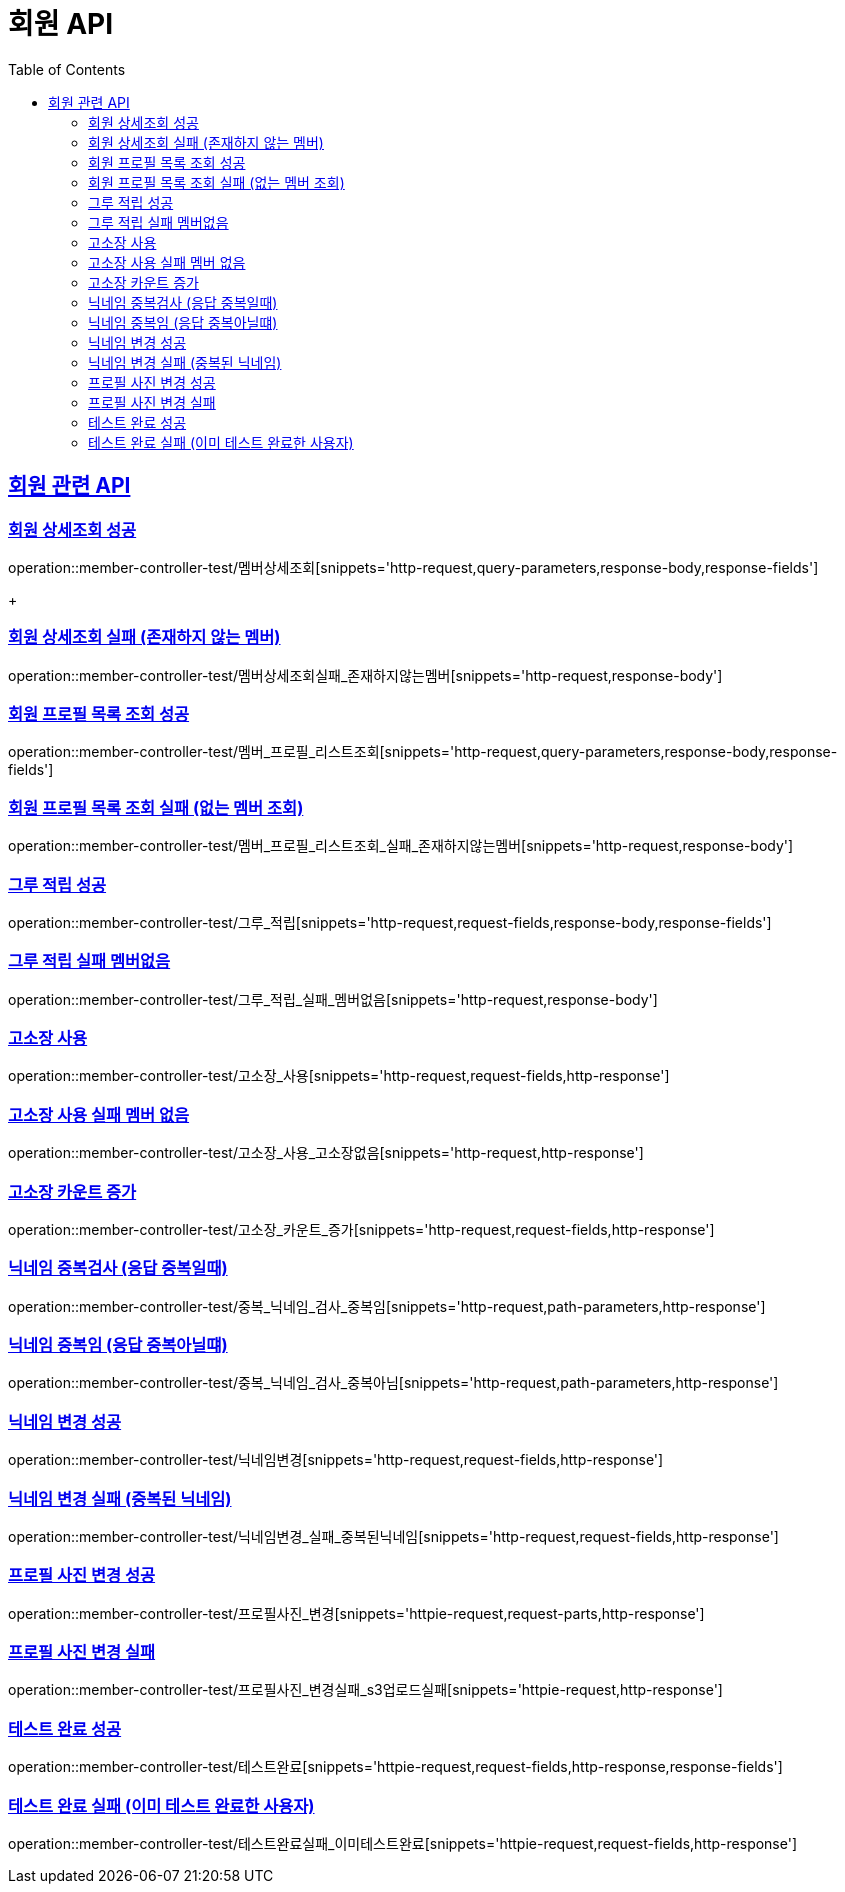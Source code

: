 = 회원 API
:doctype: book
:icons: font
:source-highlighter: highlightjs // 문서에 표기되는 코드들의 하이라이팅을 highlightjs를 사용
:toc: left // toc (Table Of Contents)를 문서의 좌측에 두기
:toclevels: 2
:sectlinks:

[[회원API]]
== 회원 관련 API

[[회원상세조회]]
=== 회원 상세조회 성공

operation::member-controller-test/멤버상세조회[snippets='http-request,query-parameters,response-body,response-fields']

+

[[회원상세조회_실패_존재하지않는멤버]]
=== 회원 상세조회 실패 (존재하지 않는 멤버)

operation::member-controller-test/멤버상세조회실패_존재하지않는멤버[snippets='http-request,response-body']



[[회원프로필목록조회]]
=== 회원 프로필 목록 조회 성공

operation::member-controller-test/멤버_프로필_리스트조회[snippets='http-request,query-parameters,response-body,response-fields']


[[회원프로필목록조회실패]]
=== 회원 프로필 목록 조회 실패 (없는 멤버 조회)

operation::member-controller-test/멤버_프로필_리스트조회_실패_존재하지않는멤버[snippets='http-request,response-body']


[[그루적립]]
=== 그루 적립 성공

operation::member-controller-test/그루_적립[snippets='http-request,request-fields,response-body,response-fields']


[[그루적립실패]]
=== 그루 적립 실패 멤버없음

operation::member-controller-test/그루_적립_실패_멤버없음[snippets='http-request,response-body']

[[고소장사용]]
=== 고소장 사용

operation::member-controller-test/고소장_사용[snippets='http-request,request-fields,http-response']

[[고소장사용실패]]
=== 고소장 사용 실패 멤버 없음

operation::member-controller-test/고소장_사용_고소장없음[snippets='http-request,http-response']

[[고소장카운트증가]]
=== 고소장 카운트 증가

operation::member-controller-test/고소장_카운트_증가[snippets='http-request,request-fields,http-response']

[[닉네임중복검사중복]]
=== 닉네임 중복검사 (응답 중복일때)

operation::member-controller-test/중복_닉네임_검사_중복임[snippets='http-request,path-parameters,http-response']

[[닉네임중복검사중복아님]]
=== 닉네임 중복임 (응답 중복아닐떄)

operation::member-controller-test/중복_닉네임_검사_중복아님[snippets='http-request,path-parameters,http-response']

[[닉네임변경]]
=== 닉네임 변경 성공

operation::member-controller-test/닉네임변경[snippets='http-request,request-fields,http-response']

[[닉네임변경실패]]
=== 닉네임 변경 실패 (중복된 닉네임)

operation::member-controller-test/닉네임변경_실패_중복된닉네임[snippets='http-request,request-fields,http-response']

[[프로필사진변경]]
=== 프로필 사진 변경 성공

operation::member-controller-test/프로필사진_변경[snippets='httpie-request,request-parts,http-response']

[[프로필사진변경실패]]
=== 프로필 사진 변경 실패

operation::member-controller-test/프로필사진_변경실패_s3업로드실패[snippets='httpie-request,http-response']

[[테스트완료]]
=== 테스트 완료 성공

operation::member-controller-test/테스트완료[snippets='httpie-request,request-fields,http-response,response-fields']

[[테스트완료실패]]
=== 테스트 완료 실패 (이미 테스트 완료한 사용자)

operation::member-controller-test/테스트완료실패_이미테스트완료[snippets='httpie-request,request-fields,http-response']
